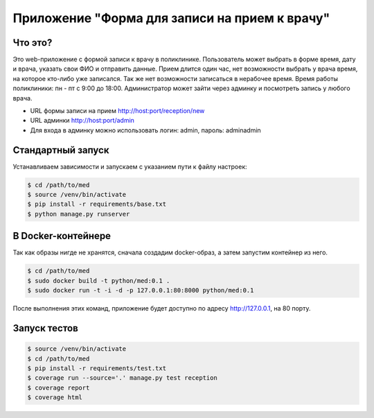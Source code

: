 Приложение "Форма для записи на прием к врачу"
==============================================


Что это?
++++++++

Это web-приложение с формой записи к врачу в поликлинике.
Пользователь может выбрать в форме время, дату и врача, указать свои ФИО и
отправить данные. Прием длится один час, нет возможности выбрать у врача время,
на которое кто-либо уже записался. Так же нет возможности записаться в нерабочее время.
Время работы поликлиники: пн - пт с 9:00 до 18:00.
Администратор может зайти через админку и посмотреть запись у любого врача.

* URL формы записи на прием http://host:port/reception/new
* URL админки http://host:port/admin
* Для входа в админку можно использовать логин: admin, пароль: adminadmin


Стандартный запуск
++++++++++++++++++

Устанавливаем зависимости и запускаем с указанием пути к файлу настроек:

.. code:: shell

    $ cd /path/to/med
    $ source /venv/bin/activate
    $ pip install -r requirements/base.txt
    $ python manage.py runserver


В Docker-контейнере
+++++++++++++++++++

Так как образы нигде не хранятся, сначала создадим docker-образ, а затем
запустим контейнер из него.

.. code:: shell

    $ cd /path/to/med
    $ sudo docker build -t python/med:0.1 .
    $ sudo docker run -t -i -d -p 127.0.0.1:80:8000 python/med:0.1


После выполнения этих команд, приложение будет доступно по адресу
http://127.0.0.1, на 80 порту.


Запуск тестов
+++++++++++++

.. code:: shell

    $ source /venv/bin/activate
    $ cd /path/to/med
    $ pip install -r requirements/test.txt
    $ coverage run --source='.' manage.py test reception
    $ coverage report
    $ coverage html